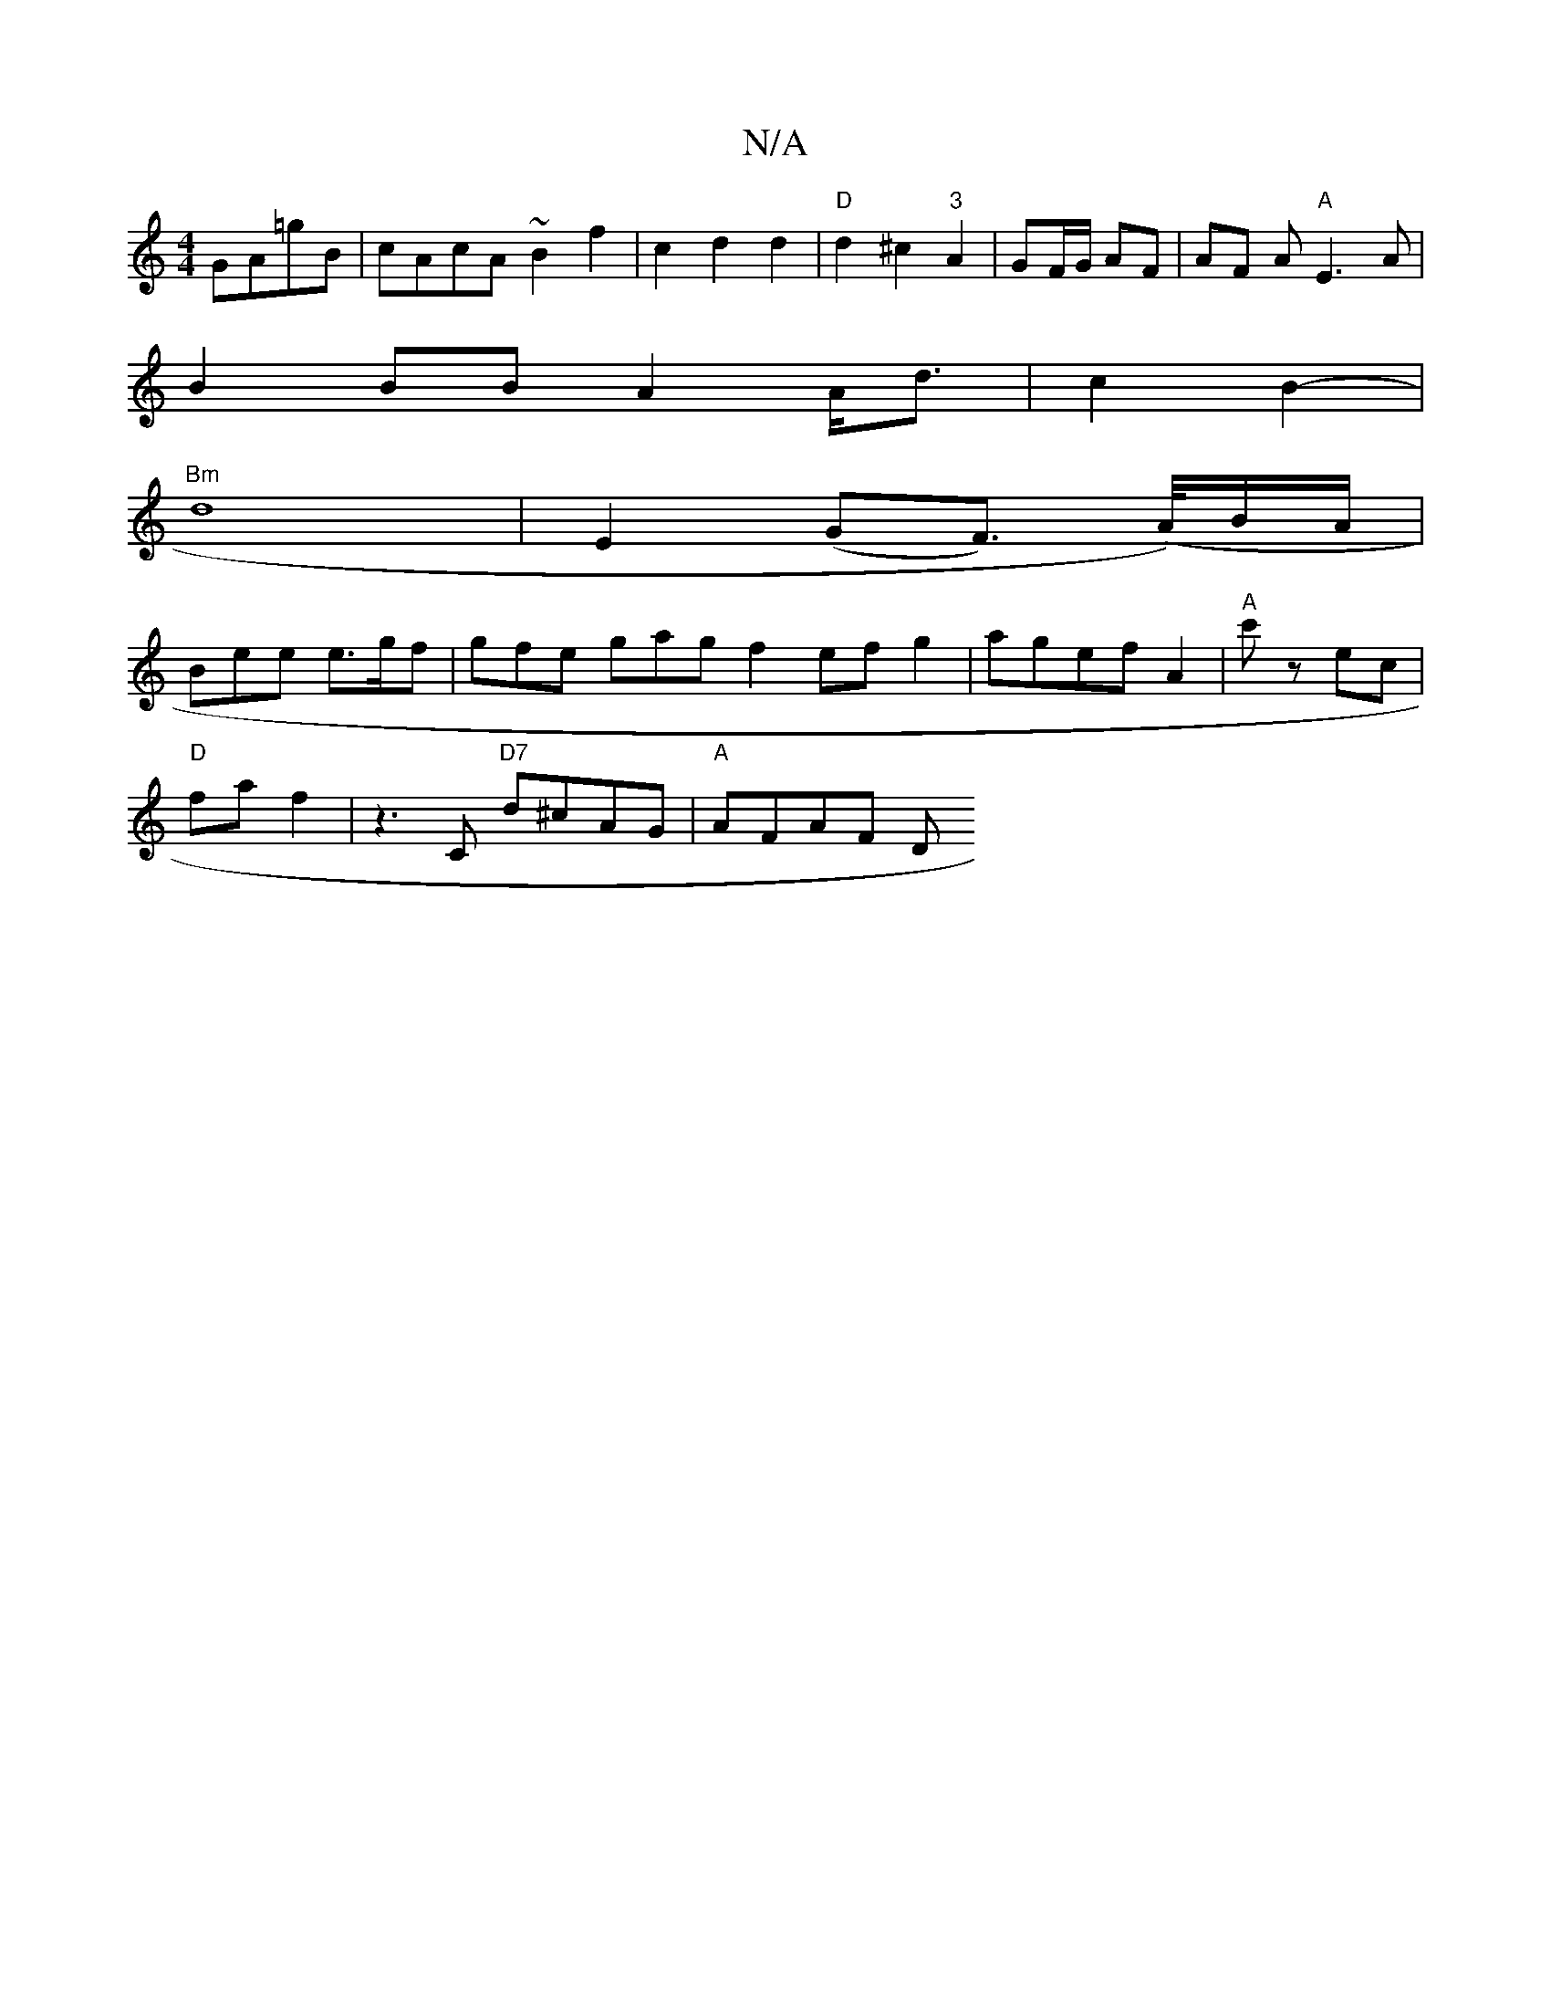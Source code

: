 X:1
T:N/A
M:4/4
R:N/A
K:Cmajor
 GA=gB | cAcA ~B2 f2 | c2 d2 d2 |"D"d2 ^c2 "3"A2 | GF/G/ AF | AF A"A"E3A |
B2 BB A2 A<d|c2 B2- |
"Bm"d8-|E2(GF) (>A/)B/A/|
Bee e>gf|gfe- gag f2efg2|agef-A2|"A"c'z ec |
"D"fa f2|z3C "D7"d^cAG|"A"AFAF D